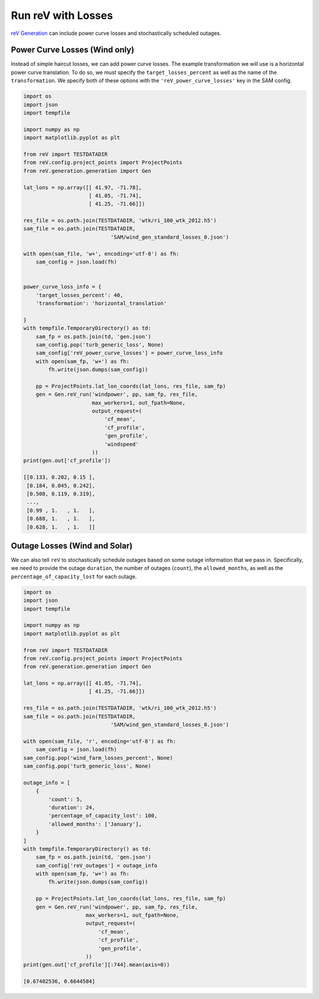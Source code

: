 Run reV with Losses
===================

`reV Generation <https://nrel.github.io/reV/reV/reV.generation.generation.html#reV.generation.generation.Gen>`_
can include power curve losses and stochastically scheduled outages.

Power Curve Losses (Wind only)
------------------------------

Instead of simple haircut losses, we can add power curve losses.
The example transformation we will use is a horizontal power curve translation.
To do so, we must specify the ``target_losses_percent`` as well as the name
of the ``transformation``. We specify both of these options with the
``'reV_power_curve_losses'`` key in the SAM config.

.. code-block:: python

    import os
    import json
    import tempfile

    import numpy as np
    import matplotlib.pyplot as plt

    from reV import TESTDATADIR
    from reV.config.project_points import ProjectPoints
    from reV.generation.generation import Gen

    lat_lons = np.array([[ 41.97, -71.78],
                         [ 41.05, -71.74],
                         [ 41.25, -71.66]])

    res_file = os.path.join(TESTDATADIR, 'wtk/ri_100_wtk_2012.h5')
    sam_file = os.path.join(TESTDATADIR,
                                'SAM/wind_gen_standard_losses_0.json')

    with open(sam_file, 'w+', encoding='utf-8') as fh:
        sam_config = json.load(fh)


    power_curve_loss_info = {
        'target_losses_percent': 40,
        'transformation': 'horizontal_translation'

    }
    with tempfile.TemporaryDirectory() as td:
        sam_fp = os.path.join(td, 'gen.json')
        sam_config.pop('turb_generic_loss', None)
        sam_config['reV_power_curve_losses'] = power_curve_loss_info
        with open(sam_fp, 'w+') as fh:
            fh.write(json.dumps(sam_config))

        pp = ProjectPoints.lat_lon_coords(lat_lons, res_file, sam_fp)
        gen = Gen.reV_run('windpower', pp, sam_fp, res_file,
                          max_workers=1, out_fpath=None,
                          output_request=(
                              'cf_mean',
                              'cf_profile',
                              'gen_profile',
                              'windspeed'
                          ))
    print(gen.out['cf_profile'])

    [[0.133, 0.202, 0.15 ],
     [0.184, 0.045, 0.242],
     [0.508, 0.119, 0.319],
     ...,
     [0.99 , 1.   , 1.   ],
     [0.688, 1.   , 1.   ],
     [0.628, 1.   , 1.   ]]

Outage Losses (Wind and Solar)
------------------------------

We can also tell ``reV`` to stochastically schedule outages based on some
outage information that we pass in. Specifically, we need to provide the
outage ``duration``, the number of outages (``count``), the ``allowed_months``,
as well as the ``percentage_of_capacity_lost`` for each outage.

.. code-block:: python

    import os
    import json
    import tempfile

    import numpy as np
    import matplotlib.pyplot as plt

    from reV import TESTDATADIR
    from reV.config.project_points import ProjectPoints
    from reV.generation.generation import Gen

    lat_lons = np.array([[ 41.05, -71.74],
                         [ 41.25, -71.66]])

    res_file = os.path.join(TESTDATADIR, 'wtk/ri_100_wtk_2012.h5')
    sam_file = os.path.join(TESTDATADIR,
                                'SAM/wind_gen_standard_losses_0.json')

    with open(sam_file, 'r', encoding='utf-8') as fh:
        sam_config = json.load(fh)
    sam_config.pop('wind_farm_losses_percent', None)
    sam_config.pop('turb_generic_loss', None)

    outage_info = [
        {
            'count': 5,
            'duration': 24,
            'percentage_of_capacity_lost': 100,
            'allowed_months': ['January'],
        }
    ]
    with tempfile.TemporaryDirectory() as td:
        sam_fp = os.path.join(td, 'gen.json')
        sam_config['reV_outages'] = outage_info
        with open(sam_fp, 'w+') as fh:
            fh.write(json.dumps(sam_config))

        pp = ProjectPoints.lat_lon_coords(lat_lons, res_file, sam_fp)
        gen = Gen.reV_run('windpower', pp, sam_fp, res_file,
                        max_workers=1, out_fpath=None,
                        output_request=(
                            'cf_mean',
                            'cf_profile',
                            'gen_profile',
                        ))
    print(gen.out['cf_profile'][:744].mean(axis=0))

    [0.67402536, 0.6644584]

